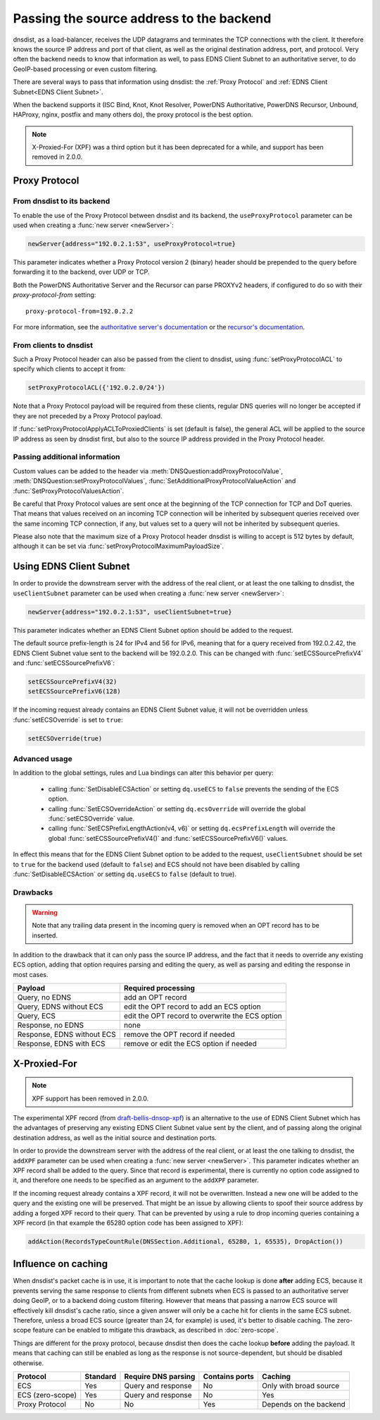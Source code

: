 Passing the source address to the backend
=========================================

dnsdist, as a load-balancer, receives the UDP datagrams and terminates the TCP connections with the client. It therefore knows the source IP address and port of that client, as well as the original destination address, port, and protocol.
Very often the backend needs to know that information as well, to pass EDNS Client Subnet to an authoritative server, to do GeoIP-based processing or even custom filtering.

There are several ways to pass that information using dnsdist: the :ref:`Proxy Protocol` and :ref:`EDNS Client Subnet<EDNS Client Subnet>`.

When the backend supports it (ISC Bind, Knot, Knot Resolver, PowerDNS Authoritative, PowerDNS Recursor, Unbound, HAProxy, nginx, postfix and many others do), the proxy protocol is the best option.

.. note::
  X-Proxied-For (XPF) was a third option but it has been deprecated for a while, and support has been removed in 2.0.0.

.. _Proxy Protocol:

Proxy Protocol
--------------

.. note:
  The Proxy Protocol has been designed by the HAProxy folks for HTTP over TCP, but is generic enough to be used in other places, and is a de-facto standard with implementations in ISC Bind, Knot, Knot Resolver, PowerDNS Authoritative, PowerDNS Recursor, Unbound, HAProxy, nginx, postfix and many others.
  It works by pre-pending a small header at the very beginning of a UDP datagram or TCP connection, which holds the initial source and destination addresses and ports, and can also contain several custom values in a Type-Length-Value format. More information about the Proxy Protocol can be found at https://www.haproxy.org/download/2.2/doc/proxy-protocol.txt

From dnsdist to its backend
^^^^^^^^^^^^^^^^^^^^^^^^^^^

To enable the use of the Proxy Protocol between dnsdist and its backend, the ``useProxyProtocol`` parameter can be used when creating a :func:`new server <newServer>`:

.. code-block:: lua

  newServer{address="192.0.2.1:53", useProxyProtocol=true}

This parameter indicates whether a Proxy Protocol version 2 (binary) header should be prepended to the query before forwarding it to the backend, over UDP or TCP.

Both the PowerDNS Authoritative Server and the Recursor can parse PROXYv2 headers, if configured to do so with their `proxy-protocol-from` setting::

  proxy-protocol-from=192.0.2.2

For more information, see the `authoritative server's documentation <https://doc.powerdns.com/authoritative/settings.html#proxy-protocol-from>`_ or the `recursor's documentation <https://docs.powerdns.com/recursor/settings.html#proxy-protocol-from>`_.

From clients to dnsdist
^^^^^^^^^^^^^^^^^^^^^^^

Such a Proxy Protocol header can also be passed from the client to dnsdist, using :func:`setProxyProtocolACL` to specify which clients to accept it from:

.. code-block:: lua

  setProxyProtocolACL({'192.0.2.0/24'})

Note that a Proxy Protocol payload will be required from these clients, regular DNS queries will no longer be accepted if they are not preceded by a Proxy Protocol payload.

If :func:`setProxyProtocolApplyACLToProxiedClients` is set (default is false), the general ACL will be applied to the source IP address as seen by dnsdist first, but also to the source IP address provided in the Proxy Protocol header.

Passing additional information
^^^^^^^^^^^^^^^^^^^^^^^^^^^^^^

Custom values can be added to the header via :meth:`DNSQuestion:addProxyProtocolValue`, :meth:`DNSQuestion:setProxyProtocolValues`, :func:`SetAdditionalProxyProtocolValueAction` and :func:`SetProxyProtocolValuesAction`.

Be careful that Proxy Protocol values are sent once at the beginning of the TCP connection for TCP and DoT queries.
That means that values received on an incoming TCP connection will be inherited by subsequent queries received over the same incoming TCP connection, if any, but values set to a query will not be inherited by subsequent queries.

Please also note that the maximum size of a Proxy Protocol header dnsdist is willing to accept is 512 bytes by default, although it can be set via :func:`setProxyProtocolMaximumPayloadSize`.

.. _EDNS Client Subnet:

Using EDNS Client Subnet
------------------------

.. note:
  EDNS Client Subnet (ECS) is a standardized EDNS option designed to pass a bit of information about the client from a resolver to authoritative servers. While it was not designed with our use-case in mind, it can be used by dnsdist to send the source IP, but only the source IP, to its backend.

In order to provide the downstream server with the address of the real client, or at least the one talking to dnsdist, the ``useClientSubnet`` parameter can be used when creating a :func:`new server <newServer>`:

.. code-block:: lua

  newServer{address="192.0.2.1:53", useClientSubnet=true}

This parameter indicates whether an EDNS Client Subnet option should be added to the request.

The default source prefix-length is 24 for IPv4 and 56 for IPv6, meaning that for a query received from 192.0.2.42, the EDNS Client Subnet value sent to the backend will be 192.0.2.0.
This can be changed with :func:`setECSSourcePrefixV4` and :func:`setECSSourcePrefixV6`:

.. code-block:: lua

  setECSSourcePrefixV4(32)
  setECSSourcePrefixV6(128)

If the incoming request already contains an EDNS Client Subnet value, it will not be overridden unless :func:`setECSOverride` is set to ``true``:

.. code-block:: lua

  setECSOverride(true)

Advanced usage
^^^^^^^^^^^^^^

In addition to the global settings, rules and Lua bindings can alter this behavior per query:

 * calling :func:`SetDisableECSAction` or setting ``dq.useECS`` to ``false`` prevents the sending of the ECS option.
 * calling :func:`SetECSOverrideAction` or setting ``dq.ecsOverride`` will override the global :func:`setECSOverride` value.
 * calling :func:`SetECSPrefixLengthAction(v4, v6)` or setting ``dq.ecsPrefixLength`` will override the global :func:`setECSSourcePrefixV4()` and :func:`setECSSourcePrefixV6()` values.

In effect this means that for the EDNS Client Subnet option to be added to the request, ``useClientSubnet`` should be set to ``true`` for the backend used (default to ``false``) and ECS should not have been disabled by calling :func:`SetDisableECSAction` or setting ``dq.useECS`` to ``false`` (default to true).

Drawbacks
^^^^^^^^^

.. warning::
  Note that any trailing data present in the incoming query is removed when an OPT record has to be inserted.

In addition to the drawback that it can only pass the source IP address, and the fact that it needs to override any existing ECS option, adding that option requires parsing and editing the query, as well as parsing and editing the response in most cases.

+----------------------------+-------------------------------------------------+
| Payload                    | Required processing                             |
+============================+=================================================+
| Query, no EDNS             | add an OPT record                               |
+----------------------------+-------------------------------------------------+
| Query, EDNS without ECS    | edit the OPT record to add an ECS option        |
+----------------------------+-------------------------------------------------+
| Query, ECS                 | edit the OPT record to overwrite the ECS option |
+----------------------------+-------------------------------------------------+
| Response, no EDNS          | none                                            |
+----------------------------+-------------------------------------------------+
| Response, EDNS without ECS | remove the OPT record if needed                 |
+----------------------------+-------------------------------------------------+
| Response, EDNS with ECS    | remove or edit the ECS option if needed         |
+----------------------------+-------------------------------------------------+

X-Proxied-For
-------------

.. note::
  XPF support has been removed in 2.0.0.

The experimental XPF record (from `draft-bellis-dnsop-xpf <https://datatracker.ietf.org/doc/draft-bellis-dnsop-xpf/>`_) is an alternative to the use of EDNS Client Subnet which has the advantages of preserving any existing EDNS Client Subnet value sent by the client, and of passing along the original destination address, as well as the initial source and destination ports.

In order to provide the downstream server with the address of the real client, or at least the one talking to dnsdist, the ``addXPF`` parameter can be used when creating a :func:`new server <newServer>`.
This parameter indicates whether an XPF record shall be added to the query. Since that record is experimental, there is currently no option code assigned to it, and therefore one needs to be specified as an argument to the ``addXPF`` parameter.

If the incoming request already contains a XPF record, it will not be overwritten. Instead a new one will be added to the query and the existing one will be preserved.
That might be an issue by allowing clients to spoof their source address by adding a forged XPF record to their query. That can be prevented by using a rule to drop incoming queries containing a XPF record (in that example the 65280 option code has been assigned to XPF):

.. code-block:: lua

  addAction(RecordsTypeCountRule(DNSSection.Additional, 65280, 1, 65535), DropAction())

.. _Influence on caching:

Influence on caching
--------------------

When dnsdist's packet cache is in use, it is important to note that the cache lookup is done **after** adding ECS, because it prevents serving the same response to clients from different subnets when ECS is passed to an authoritative server doing GeoIP, or to a backend doing custom filtering.
However that means that passing a narrow ECS source will effectively kill dnsdist's cache ratio, since a given answer will only be a cache hit for clients in the same ECS subnet. Therefore, unless a broad ECS source (greater than 24, for example) is used, it's better to disable caching. The zero-scope feature can be enabled to mitigate this drawback, as described in :doc:`zero-scope`.


Things are different for the proxy protocol, because dnsdist then does the cache lookup **before** adding the payload. It means that caching can still be enabled as long as the response is not source-dependent, but should be disabled otherwise.

+------------------+----------+---------------------+----------------+------------------------+
| Protocol         | Standard | Require DNS parsing | Contains ports | Caching                |
+==================+==========+=====================+================+========================+
| ECS              | Yes      | Query and response  | No             | Only with broad source |
+------------------+----------+---------------------+----------------+------------------------+
| ECS (zero-scope) | Yes      | Query and response  | No             | Yes                    |
+------------------+----------+---------------------+----------------+------------------------+
| Proxy Protocol   | No       | No                  | Yes            | Depends on the backend |
+------------------+----------+---------------------+----------------+------------------------+
